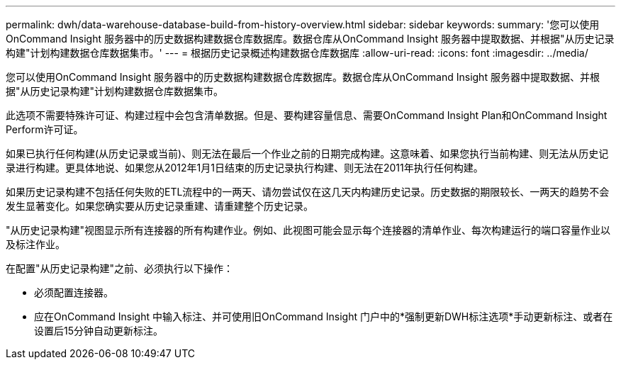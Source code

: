 ---
permalink: dwh/data-warehouse-database-build-from-history-overview.html 
sidebar: sidebar 
keywords:  
summary: '您可以使用OnCommand Insight 服务器中的历史数据构建数据仓库数据库。数据仓库从OnCommand Insight 服务器中提取数据、并根据"从历史记录构建"计划构建数据仓库数据集市。' 
---
= 根据历史记录概述构建数据仓库数据库
:allow-uri-read: 
:icons: font
:imagesdir: ../media/


[role="lead"]
您可以使用OnCommand Insight 服务器中的历史数据构建数据仓库数据库。数据仓库从OnCommand Insight 服务器中提取数据、并根据"从历史记录构建"计划构建数据仓库数据集市。

此选项不需要特殊许可证、构建过程中会包含清单数据。但是、要构建容量信息、需要OnCommand Insight Plan和OnCommand Insight Perform许可证。

如果已执行任何构建(从历史记录或当前)、则无法在最后一个作业之前的日期完成构建。这意味着、如果您执行当前构建、则无法从历史记录进行构建。更具体地说、如果您从2012年1月1日结束的历史记录执行构建、则无法在2011年执行任何构建。

如果历史记录构建不包括任何失败的ETL流程中的一两天、请勿尝试仅在这几天内构建历史记录。历史数据的期限较长、一两天的趋势不会发生显著变化。如果您确实要从历史记录重建、请重建整个历史记录。

"从历史记录构建"视图显示所有连接器的所有构建作业。例如、此视图可能会显示每个连接器的清单作业、每次构建运行的端口容量作业以及标注作业。

在配置"从历史记录构建"之前、必须执行以下操作：

* 必须配置连接器。
* 应在OnCommand Insight 中输入标注、并可使用旧OnCommand Insight 门户中的*强制更新DWH标注选项*手动更新标注、或者在设置后15分钟自动更新标注。

